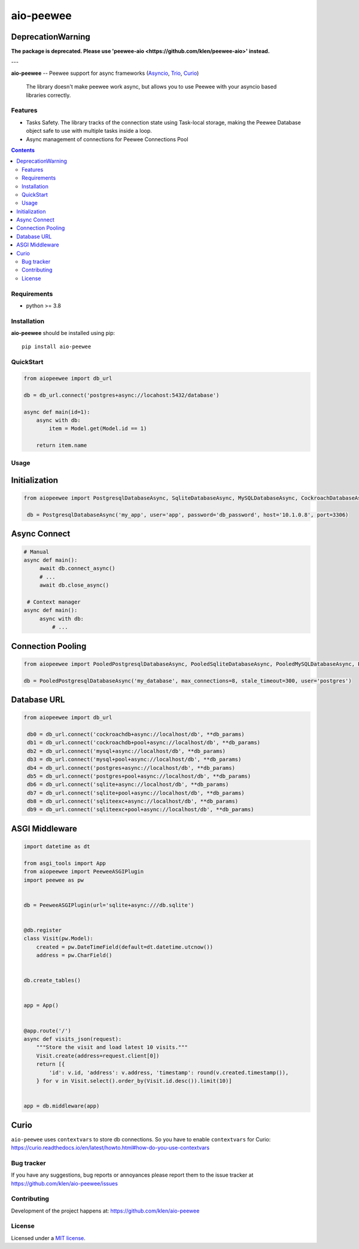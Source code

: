 aio-peewee
##########

DeprecationWarning
-------------------

**The package is deprecated. Please use 'peewee-aio <https://github.com/klen/peewee-aio>' instead.**

---

.. _description:

**aio-peewee** -- Peewee support for async frameworks (Asyncio_, Trio_, Curio_)

.. _badges:

.. image:: https://github.com/klen/aio-peewee/workflows/tests/badge.svg
    :target: https://github.com/klen/aio-peewee/actions
    :alt: Tests Status

.. image:: https://img.shields.io/pypi/v/aio-peewee
    :target: https://pypi.org/project/aio-peewee/
    :alt: PYPI Version

.. image:: https://img.shields.io/pypi/pyversions/aio-peewee
    :target: https://pypi.org/project/aio-peewee/
    :alt: Python Versions

.. _important:

    The library doesn't make peewee work async, but allows you to use Peewee with
    your asyncio based libraries correctly.

.. _features:

Features
========

- Tasks Safety. The library tracks of the connection state using Task-local
  storage, making the Peewee Database object safe to use with multiple tasks
  inside a loop.
- Async management of connections for Peewee Connections Pool

.. _contents:

.. contents::

.. _requirements:

Requirements
=============

- python >= 3.8

.. _installation:

Installation
=============

**aio-peewee** should be installed using pip: ::

    pip install aio-peewee

.. _usage:

QuickStart
==========

.. code:: python

    from aiopeewee import db_url

    db = db_url.connect('postgres+async://locahost:5432/database')

    async def main(id=1):
        async with db:
            item = Model.get(Model.id == 1)

        return item.name


Usage
=====


Initialization
--------------

.. code:: python

   from aiopeewee import PostgresqlDatabaseAsync, SqliteDatabaseAsync, MySQLDatabaseAsync, CockroachDatabaseAsync

    db = PostgresqlDatabaseAsync('my_app', user='app', password='db_password', host='10.1.0.8', port=3306)


Async Connect
-------------

.. code:: python

   # Manual
   async def main():
        await db.connect_async()
        # ...
        await db.close_async()

    # Context manager
   async def main():
        async with db:
            # ...


Connection Pooling
------------------

.. code:: python

   from aiopeewee import PooledPostgresqlDatabaseAsync, PooledSqliteDatabaseAsync, PooledMySQLDatabaseAsync, PooledCockroachDatabaseAsync

   db = PooledPostgresqlDatabaseAsync('my_database', max_connections=8, stale_timeout=300, user='postgres')


Database URL
------------

.. code:: python

   from aiopeewee import db_url

    db0 = db_url.connect('cockroachdb+async://localhost/db', **db_params)
    db1 = db_url.connect('cockroachdb+pool+async://localhost/db', **db_params)
    db2 = db_url.connect('mysql+async://localhost/db', **db_params)
    db3 = db_url.connect('mysql+pool+async://localhost/db', **db_params)
    db4 = db_url.connect('postgres+async://localhost/db', **db_params)
    db5 = db_url.connect('postgres+pool+async://localhost/db', **db_params)
    db6 = db_url.connect('sqlite+async://localhost/db', **db_params)
    db7 = db_url.connect('sqlite+pool+async://localhost/db', **db_params)
    db8 = db_url.connect('sqliteexc+async://localhost/db', **db_params)
    db9 = db_url.connect('sqliteexc+pool+async://localhost/db', **db_params)


ASGI Middleware
---------------

.. code:: python

    import datetime as dt

    from asgi_tools import App
    from aiopeewee import PeeweeASGIPlugin
    import peewee as pw


    db = PeeweeASGIPlugin(url='sqlite+async:///db.sqlite')


    @db.register
    class Visit(pw.Model):
        created = pw.DateTimeField(default=dt.datetime.utcnow())
        address = pw.CharField()


    db.create_tables()


    app = App()


    @app.route('/')
    async def visits_json(request):
        """Store the visit and load latest 10 visits."""
        Visit.create(address=request.client[0])
        return [{
            'id': v.id, 'address': v.address, 'timestamp': round(v.created.timestamp()),
        } for v in Visit.select().order_by(Visit.id.desc()).limit(10)]


    app = db.middleware(app)


Curio
-----

``aio-peewee`` uses ``contextvars`` to store db connections. So you have to
enable ``contextvars`` for Curio:
https://curio.readthedocs.io/en/latest/howto.html#how-do-you-use-contextvars


.. _bugtracker:

Bug tracker
===========

If you have any suggestions, bug reports or
annoyances please report them to the issue tracker
at https://github.com/klen/aio-peewee/issues

.. _contributing:

Contributing
============

Development of the project happens at: https://github.com/klen/aio-peewee

.. _license:

License
========

Licensed under a `MIT license`_.


.. _links:


.. _klen: https://github.com/klen
.. _Asyncio: https://docs.python.org/3/library/asyncio.html
.. _Trio: https://trio.readthedocs.io/en/stable/index.html
.. _Curio: https://github.com/dabeaz/curio

.. _MIT license: http://opensource.org/licenses/MIT

